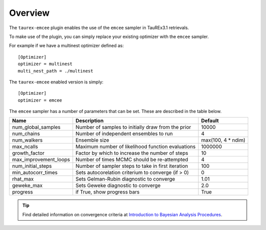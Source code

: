 .. _overview:

========
Overview
========

The ``taurex-emcee`` plugin enables the use of the ``emcee`` sampler in TauREx3.1 retrievals.

To make use of the plugin, you can simply replace your existing optimizer with the ``emcee`` sampler.

For example if we have a multinest optimizer defined as::

    [Optimizer]
    optimizer = multinest
    multi_nest_path = ./multinest

The ``taurex-emcee`` enabled version is simply::

    [Optimizer]
    optimizer = emcee

The ``emcee`` sampler has a number of parameters that can be set. These are described in the table below.

+-------------------------+----------------------------------------------------+--------------------+
| Name                    | Description                                        | Default            | 
+=========================+====================================================+====================+
| num_global_samples      | Number of samples to initially draw from the prior | 10000              |
+-------------------------+----------------------------------------------------+--------------------+
| num_chains              | Number of independent ensembles to run             | 4                  |
+-------------------------+----------------------------------------------------+--------------------+
| num_walkers             | Ensemble size                                      | max(100, 4 * ndim) |
+-------------------------+----------------------------------------------------+--------------------+
| max_ncalls              | Maximum number of likelihood function evaluations  | 1000000            |
+-------------------------+----------------------------------------------------+--------------------+
| growth_factor           | Factor by which to increase the number of steps    | 10                 |
+-------------------------+----------------------------------------------------+--------------------+
| max_improvement_loops   | Number of times MCMC should be re-attempted        | 4                  |
+-------------------------+----------------------------------------------------+--------------------+
| num_initial_steps       | Number of sampler steps to take in first iteration | 100                |
+-------------------------+----------------------------------------------------+--------------------+
| min_autocorr_times      | Sets autocorelation criterium to converge (if > 0) | 0                  |
+-------------------------+----------------------------------------------------+--------------------+
| rhat_max                | Sets Gelman-Rubin diagnostic to converge           | 1.01               |
+-------------------------+----------------------------------------------------+--------------------+
| geweke_max              | Sets Geweke diagnostic to converge                 | 2.0                |
+-------------------------+----------------------------------------------------+--------------------+
| progress                | if True, show progress bars                        | True               |
+-------------------------+----------------------------------------------------+--------------------+

.. tip::

    Find detailed information on convergence criteria at `Introduction to Bayesian Analysis Procedures <https://documentation.sas.com/doc/en/statcdc/14.2/statug/statug_introbayes_sect025.htm>`_.